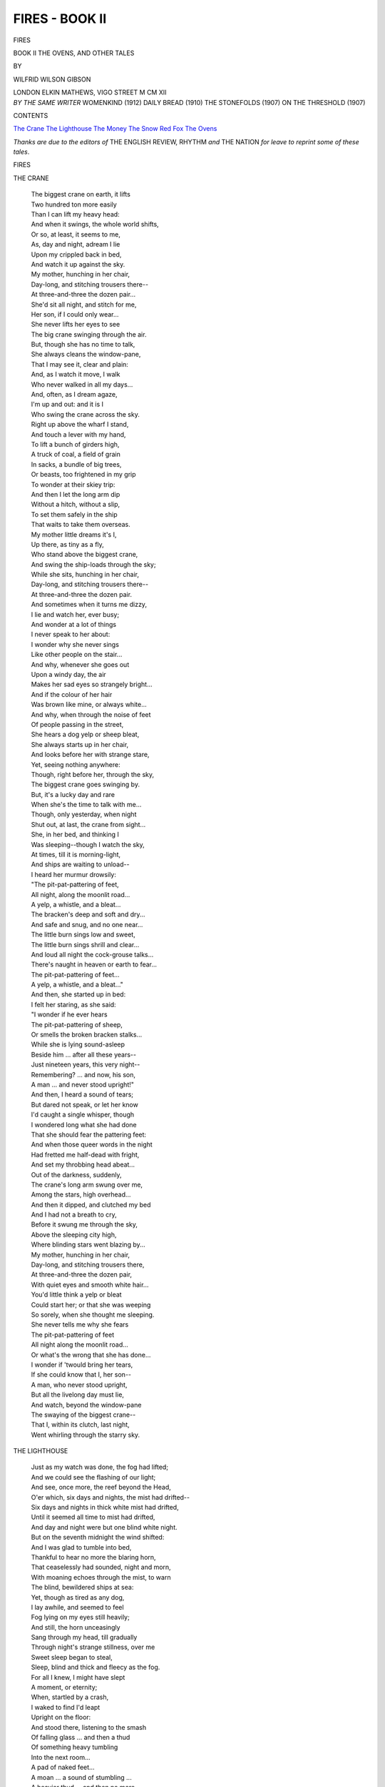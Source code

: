 .. -*- encoding: utf-8 -*-

.. meta::
   :PG.Id: 42678
   :PG.Title: Fires - Book II
   :PG.Released: 2013-05-09
   :PG.Rights: Public Domain
   :PG.Producer: Al Haines
   :DC.Creator: Wilfrid Wilson Gibson
   :DC.Title: Fires - Book II
              The Ovens, and Other Tales
   :DC.Language: en
   :DC.Created: 1912
   :coverpage: images/img-cover2.jpg

===============
FIRES - BOOK II
===============

.. clearpage::

.. pgheader::

.. container:: titlepage center white-space-pre-line

   .. class:: x-large

      FIRES

   .. class:: large

      BOOK II
      THE OVENS, AND OTHER TALES

   .. vspace:: 2

   .. class:: medium

      BY

   .. class:: large

      WILFRID WILSON GIBSON

   .. vspace:: 3

   .. class:: medium

      LONDON
      ELKIN MATHEWS, VIGO STREET
      M CM XII  

   .. vspace:: 4

.. container:: verso center white-space-pre-line

   .. class:: medium

      *BY THE SAME WRITER*
      WOMENKIND (1912)
      DAILY BREAD (1910)
      THE STONEFOLDS (1907)
      ON THE THRESHOLD (1907)

   .. vspace:: 4

.. class:: center large

   CONTENTS

.. vspace:: 1

.. class:: noindent white-space-pre-line

   `The Crane`_
   `The Lighthouse`_
   `The Money`_
   `The Snow`_
   `Red Fox`_
   `The Ovens`_

.. vspace:: 4

*Thanks are due to the editors of* THE ENGLISH REVIEW,
RHYTHM *and* THE NATION *for leave to reprint some of
these tales*.

.. vspace:: 4

.. _`THE CRANE`:

.. class:: center x-large

   FIRES

.. vspace:: 3

.. class:: center medium

   THE CRANE

.. vspace:: 1

..

   |  The biggest crane on earth, it lifts
   |  Two hundred ton more easily
   |  Than I can lift my heavy head:
   |  And when it swings, the whole world shifts,
   |  Or so, at least, it seems to me,
   |  As, day and night, adream I lie
   |  Upon my crippled back in bed,
   |  And watch it up against the sky.

   |  My mother, hunching in her chair,
   |  Day-long, and stitching trousers there--
   |  At three-and-three the dozen pair...
   |  She'd sit all night, and stitch for me,
   |  Her son, if I could only wear...
   |  She never lifts her eyes to see
   |  The big crane swinging through the air.

   |  But, though she has no time to talk,
   |  She always cleans the window-pane,
   |  That I may see it, clear and plain:
   |  And, as I watch it move, I walk
   |  Who never walked in all my days...
   |  And, often, as I dream agaze,
   |  I'm up and out: and it is I
   |  Who swing the crane across the sky.
   |  Right up above the wharf I stand,
   |  And touch a lever with my hand,
   |  To lift a bunch of girders high,
   |  A truck of coal, a field of grain
   |  In sacks, a bundle of big trees,
   |  Or beasts, too frightened in my grip
   |  To wonder at their skiey trip:
   |  And then I let the long arm dip
   |  Without a hitch, without a slip,
   |  To set them safely in the ship
   |  That waits to take them overseas.

   |  My mother little dreams it's I,
   |  Up there, as tiny as a fly,
   |  Who stand above the biggest crane,
   |  And swing the ship-loads through the sky;
   |  While she sits, hunching in her chair,
   |  Day-long, and stitching trousers there--
   |  At three-and-three the dozen pair.

   |  And sometimes when it turns me dizzy,
   |  I lie and watch her, ever busy;
   |  And wonder at a lot of things
   |  I never speak to her about:
   |  I wonder why she never sings
   |  Like other people on the stair...
   |  And why, whenever she goes out
   |  Upon a windy day, the air
   |  Makes her sad eyes so strangely bright...
   |  And if the colour of her hair
   |  Was brown like mine, or always white...
   |  And why, when through the noise of feet
   |  Of people passing in the street,
   |  She hears a dog yelp or sheep bleat,
   |  She always starts up in her chair,
   |  And looks before her with strange stare,
   |  Yet, seeing nothing anywhere:
   |  Though, right before her, through the sky,
   |  The biggest crane goes swinging by.

   |  But, it's a lucky day and rare
   |  When she's the time to talk with me...
   |  Though, only yesterday, when night
   |  Shut out, at last, the crane from sight...
   |  She, in her bed, and thinking I
   |  Was sleeping--though I watch the sky,
   |  At times, till it is morning-light,
   |  And ships are waiting to unload--
   |  I heard her murmur drowsily:
   |  "The pit-pat-pattering of feet,
   |  All night, along the moonlit road...
   |  A yelp, a whistle, and a bleat...
   |  The bracken's deep and soft and dry...
   |  And safe and snug, and no one near...
   |  The little burn sings low and sweet,
   |  The little burn sings shrill and clear...
   |  And loud all night the cock-grouse talks...
   |  There's naught in heaven or earth to fear...
   |  The pit-pat-pattering of feet...
   |  A yelp, a whistle, and a bleat..."
   |  And then, she started up in bed:
   |  I felt her staring, as she said:
   |  "I wonder if he ever hears
   |  The pit-pat-pattering of sheep,
   |  Or smells the broken bracken stalks...
   |  While she is lying sound-asleep
   |  Beside him ... after all these years--
   |  Just nineteen years, this very night--
   |  Remembering? ... and now, his son,
   |  A man ... and never stood upright!"

   |  And then, I heard a sound of tears;
   |  But dared not speak, or let her know
   |  I'd caught a single whisper, though
   |  I wondered long what she had done
   |  That she should fear the pattering feet:
   |  And when those queer words in the night
   |  Had fretted me half-dead with fright,
   |  And set my throbbing head abeat...
   |  Out of the darkness, suddenly,
   |  The crane's long arm swung over me,
   |  Among the stars, high overhead...
   |  And then it dipped, and clutched my bed
   |  And I had not a breath to cry,
   |  Before it swung me through the sky,
   |  Above the sleeping city high,
   |  Where blinding stars went blazing by...

   |  My mother, hunching in her chair,
   |  Day-long, and stitching trousers there,
   |  At three-and-three the dozen pair,
   |  With quiet eyes and smooth white hair...
   |  You'd little think a yelp or bleat
   |  Could start her; or that she was weeping
   |  So sorely, when she thought me sleeping.
   |  She never tells me why she fears
   |  The pit-pat-pattering of feet
   |  All night along the moonlit road...
   |  Or what's the wrong that she has done...
   |  I wonder if 'twould bring her tears,
   |  If she could know that I, her son--
   |  A man, who never stood upright,
   |  But all the livelong day must lie,
   |  And watch, beyond the window-pane
   |  The swaying of the biggest crane--
   |  That I, within its clutch, last night,
   |  Went whirling through the starry sky.





.. vspace:: 4

.. _`THE LIGHTHOUSE`:

.. class:: center large

   THE LIGHTHOUSE

.. vspace:: 1

..

   |  Just as my watch was done, the fog had lifted;
   |  And we could see the flashing of our light;
   |  And see, once more, the reef beyond the Head,
   |  O'er which, six days and nights, the mist had drifted--
   |  Six days and nights in thick white mist had drifted,
   |  Until it seemed all time to mist had drifted,
   |  And day and night were but one blind white night.

   |  But on the seventh midnight the wind shifted:
   |  And I was glad to tumble into bed,
   |  Thankful to hear no more the blaring horn,
   |  That ceaselessly had sounded, night and morn,
   |  With moaning echoes through the mist, to warn
   |  The blind, bewildered ships at sea:
   |  Yet, though as tired as any dog,
   |  I lay awhile, and seemed to feel
   |  Fog lying on my eyes still heavily;
   |  And still, the horn unceasingly
   |  Sang through my head, till gradually
   |  Through night's strange stillness, over me
   |  Sweet sleep began to steal,
   |  Sleep, blind and thick and fleecy as the fog.

   |  For all I knew, I might have slept
   |  A moment, or eternity;
   |  When, startled by a crash,
   |  I waked to find I'd leapt
   |  Upright on the floor:
   |  And stood there, listening to the smash
   |  Of falling glass ... and then a thud
   |  Of something heavy tumbling
   |  Into the next room...
   |  A pad of naked feet...
   |  A moan ... a sound of stumbling ...
   |  A heavier thud ... and then no more.
   |  And I stood shivering in the gloom,
   |  With creeping flesh, and tingling blood,
   |  Until I gave myself a shake
   |  To bring my wits more wide awake;
   |  And lit a lantern, and flung wide the door.
   |  Half-dazed, and dazzled by the light,
   |  At first it seemed I'd only find
   |  A broken pane, a flapping blind:
   |  But when I raised the lantern o'er my head,
   |  I saw a naked boy upon the bed,
   |  Who crouched and shuddered on the folded sheet;
   |  And, on his face, before my feet,
   |  A naked man, who lay as if quite dead,
   |  Though on his broken knuckles blood was red:
   |  And all my wits awakened at the sight.

   |  I set the lantern down; and took the child,
   |  Who looked at me, with piteous eyes and wild;
   |  And chafed his chill, wet body, till it glowed;
   |  And forcing spirit 'twixt his chattering teeth,
   |  I tucked him snugly in beneath
   |  The blankets, and soon left him warmly stowed:
   |  And stooped to tend the man, who lay
   |  Still senseless on the floor.

   |  I turned him off his face;
   |  And laid him on the other bed;
   |  And washed and staunched his wound.
   |  And yet for all that I could do,
   |  I could not bring him to,
   |  Or see a trace
   |  Of life returning to that heavy head.

   |  It seemed he'd swooned,
   |  When through the window he'd made way,
   |  Just having strength to lay
   |  The boy in safety.  Still as death,
   |  He lay, without a breath:
   |  And seeing I could do no more
   |  To help him in the fight for life;
   |  I turned again to tend the lad;
   |  And, as I looked on him, was glad
   |  To find him sleeping quietly.

   |  So, fetching fuel, I lit a fire:
   |  And quickly had as big a blaze
   |  As any housewife could desire:
   |  Then, 'twixt the beds, I set a chair,
   |  That I might watch until they stirred:
   |  And as I saw them lying there--
   |  The sleeping boy, and him who lay
   |  In that strange stiller sleep, 'twas plain
   |  That they were son and father, now
   |  I'd time to look, and wonder how,
   |  In such a desperate plight,
   |  Without a stitch or rag,
   |  They'd taken refuge from the night.
   |  And, as I wondered drowsily,
   |  It seemed yet queerer and more queer;
   |  For round the Head the rocks are sheer,
   |  With scarce a foothold for a bird;
   |  And it seemed quite beyond belief
   |  That any wrecked upon the reef,
   |  Could swim ashore, and scale the crag,
   |  By daylight, let alone by night

   |  But, they who live beside the sea
   |  Know naught's too wonderful to be:
   |  And, as I sat, and heard
   |  The quiet breathing of the child,
   |  Great weariness came over me;
   |  And, in a kind of daze,
   |  I watched the blaze,
   |  With nodding head:
   |  And must have slept, for, presently,
   |  I found the man was sitting up in bed:
   |  And talking to himself, with wide, unseeing eyes.
   |  At first, I hardly made out what he said:
   |  But soon his voice, so hoarse and wild,
   |  Grew calm: and, straining, I could hear
   |  The broken words, that came with many sighs.

   |  "Yes, lad: she's going: but, there's naught to fear:
   |  For I can swim: and tow you in the belt.
   |  Come, let's join hands together; and leap clear...
   |  Aye, son: it's dark and cold ... but you have felt
   |  The cold and dark before...
   |  And you should scorn...
   |  And we must be near shore...
   |  For, hark the horn!
   |  Think of your mother, and your home, and leap...
   |  She thinks of us, lad, waking or asleep...
   |  You would not leave her lonely?
   |  Nay! ... then ... go! ...
   |  Well done, lad! ... Nay!  I'm here...
   |  Aye, son, it's cold: but you're too big to fear.
   |  Now then, you're snug: I've got you safe in tow:
   |  The worst is over: and we've only
   |  To make for land ... we've naught ... to do ... but steer...
   |  But steer ... but steer..."

   |  He paused; and sank down in the bed, quite done:
   |  And lay a moment silent, while his son
   |  Still slumbered in the other bed,
   |  And on his quiet face the firelight shone.
   |  Then, once again, the father raised his head,
   |  And rambled on...
   |  "Say, lad, what cheer?
   |  I thought you'd dropped asleep: but you're all right.
   |  We'll rest a moment ... I'm quite out of breath...
   |  It's further than ... Nay, son! there's naught to fear...
   |  The land must be quite near...
   |  The horn is loud enough!
   |  Aye, lad, it's cold:
   |  But, you're too old
   |  To cry for cold.
   |  Now ... keep ... tight hold:
   |  And we'll be off again.
   |  I've got my breath..."

   |  He sank, once more, as still as death,
   |  With hands that clutched the counterpane:
   |  But still the boy was sleeping quietly.
   |  And then, the father sat up suddenly:
   |  And cried: "See!  See!
   |  The land! the land!
   |  It's near ... I touch it with my hand."
   |  And now, "Oh God!" he moaned.
   |  Small wonder, when he saw what lay before--
   |  The black, unbroken crags, so grim and high,
   |  That must have seemed to him to soar
   |  Sheer from the sea's edge to the sky.
   |  But, soon, he plucked up heart, once more:
   |  "We're safe, lad--safe ashore!
   |  A narrow ledge, but land, firm land.
   |  We'll soon be high and dry.
   |  Nay, son: we can't stay here:
   |  The waves would have us back;
   |  Or we should perish of the cold.
   |  Come, lad: there's naught to fear...
   |  You must be brave and bold.
   |  Perhaps, we'll strike a track.
   |  Aye, son: it's steep, and black,
   |  And slimy to the hold:
   |  But we must climb, and see! the mist is gone.
   |  The stars are shining clear...
   |  Think, son, your mother's at the top;
   |  And you'll be up in no time.  See, that star,
   |  The brightest star that ever shone,
   |  Just think it's she who watches you;
   |  And knows that you'll be brave and true.
   |  Come, lad: we may not stop...
   |  Or, else, the cold...
   |  Give me your hand...
   |  Your foot there, now ... just room to stand.
   |  It cannot be so far...
   |  We'll soon be up ... this work should make us warm.
   |  Thank God, it's not a storm,
   |  Or we should scarce ... your foot, here, firm...
   |  Nay, lad! you must not squirm.
   |  Come, be a man: you shall not fall:
   |  I'll hold you tight.
   |  There: now, you are my own son, after all!
   |  Your mother, lad,
   |  Her star burns bright...
   |  And we're already half-way up the height...
   |  Your mother will be glad,
   |  Aye, she'll be glad to hear
   |  Of her brave boy who had no fear.

   |  Your foot ... your hand ... 'twas but a bird
   |  You startled out of bed:
   |  'Twould think it queer
   |  To wake up, suddenly, and see your head!
   |  And, when you stirred...
   |  Nay! steady, lad!
   |  Or you will send your dad...
   |  Your hand ... your foot ... we'll rest upon this ledge...
   |  Why, son, we're at the top!  I feel the edge,
   |  And grass, soft, dewy grass!
   |  Let go, one moment; and I'll draw you up...
   |  Now, lad! ... Thank God! that's past...
   |  And you are safe, at last:
   |  You're safe, you're safe ... and now, my precious lass
   |  Will see her son, her little son, again.

   |  I never thought to reach the top, to-night.
   |  God!  What a height!
   |  Nay! but you must not look: 'twould turn your head
   |  And we must not stand shivering here...
   |  And see ... a flashing light...
   |  It's sweeping towards us: and now you stand bright.
   |  Ah, your poor, bleeding hands and feet!
   |  My little son, my sweet!
   |  There's nothing more to fear.
   |  A lighthouse, lad!  And we must make for it.
   |  You're tired; I'll carry you a bit.
   |  Nay, son: 'twill warm me up...
   |  And there will be a fire and bed;
   |  And ev'n perhaps a cup
   |  Of something hot to drink,
   |  And something good to eat.
   |  And think, son, only think,
   |  Your home ... and mother ... once again."

   |  Once more, the weary head
   |  Sank back upon the bed:
   |  And, for a while, he hardly stirred;
   |  But only muttered, now and then,
   |  A broken word,
   |  As though to cheer
   |  His son, who still slept quietly,
   |  Upon the other side of me.

   |  And then, my blood ran cold to hear
   |  A sudden cry of fear:
   |  "My son!  My son!
   |  Ah, God, he's done!
   |  I thought I'd laid him on the bed...
   |  I've laid him on white mist, instead:
   |  He's fallen sheer..."

   |  Then, I sprang up; and cried: "Your son is here!"
   |  And, taking up the sleeping boy,
   |  I bore him to his father's arms:
   |  And, as he nestled to his breast,
   |  Kind life came back to those wild eyes;
   |  And filled them with deep joy:
   |  And, free of all alarms,
   |  The son and father lay,
   |  Together, in sweet rest,
   |  While through the window stole the strange, clear light of day.





.. vspace:: 4

.. _`THE MONEY`:

.. class:: center large

   THE MONEY

.. vspace:: 1

..

   |  They found her cold upon the bed.
   |  The cause of death, the doctor said,
   |  Was nothing save the lack of bread.

   |  Her clothes were but a sorry rag
   |  That barely hid the nakedness
   |  Of her poor body's piteous wreck:
   |  Yet, when they stripped her of her dress,
   |  They found she was not penniless;
   |  For, in a little silken bag,
   |  Tied with red ribbon round her neck,
   |  Was four-pound-seventeen-and-five.

   |  "It seems a strange and shameful thing
   |  That she should starve herself to death,
   |  While she'd the means to keep alive.
   |  Why, such a sum would keep the breath
   |  Within her body till she'd found
   |  A livelihood; and it would bring...
   |  But, there is very little doubt
   |  She'd set her heart upon a grand
   |  And foolish funeral--for the pride
   |  Of poor folk, who can understand!--
   |  And so, because she was too proud
   |  To meet death penniless, she died."

   |  And talking, talking, they trooped out:
   |  And, as they went, I turned about
   |  To look upon her in her shroud;
   |  And saw again the quiet face
   |  That filled with light that shameful place,
   |  Touched with the tender, youthful grace
   |  Death brings the broken and outworn
   |  To comfort kind hearts left to mourn.

   |  And as I stood, the sum they'd found
   |  Rang with a queer, familiar ring
   |  Of some uncouth, uncanny sound
   |  Heard in dark ages underground;
   |  And "four-pound-seventeen-and-five"
   |  Through all my body seemed to sing,
   |  Without recalling anything
   |  To help me, strive as I might strive.

   |  But, as I stumbled down the stairs
   |  Into the alley's gloom and stench--
   |  A whiff of burning oil
   |  That took me unawares--
   |  And I knew all there was to tell.
   |  And, though the rain in torrents fell,
   |  I walked on, heedless, through the drench
   |  And, all the while, I seemed to sit
   |  Upon a tub in Lansel pit;
   |  And in the candle-light to see
   |  John Askerton, a "deputy,"
   |  Who paused awhile to talk with me,
   |  His kind face glistening black with toil.

   |  "'Twas here I found him dead, beside
   |  His engine.  All the other men
   |  Were up--for things were slack just then--
   |  And I'd one foot upon the cage;
   |  When, all at once, I caught the smell
   |  Of burning.  Even as I turned
   |  To see what it could be that burned,
   |  The seam behind was choked with stife.
   |  And so I dropped on hands and knees,
   |  And crawled along the gallery,
   |  Beneath the smoke, that I might see
   |  What ailed: and as I crept, half-blind,
   |  With smarting eyes, and breath awheeze,
   |  I scarcely knew what I should find.
   |  At times, I thought I'd never know...
   |  And 'twas already quite an age
   |  Since I set out ... I felt as though
   |  I had been crawling all my life
   |  Beneath the stifling cloud of smoke
   |  That clung about me fit to choke:
   |  And when, at last, I'd struggled here,
   |  'Twas long ere I could see things clear...
   |  That he was lying here ... and he
   |  Was dead ... and burning like a tree...
   |  A tree-trunk soaked in oil ... No doubt,
   |  The engine had caught fire, somehow;
   |  And when he tried to put it out,
   |  His greasy clothes had caught ... and now
   |  As fine a lad as you could see...
   |  And such a lad for singing ... I
   |  Had heard him when I worked hard by;
   |  And often quiet I would sit
   |  To hear him, singing in the pit,
   |  As though his heart knew naught of it,
   |  And life was nothing but a song.

   |  "He'd not been working with us long:
   |  And little of his ways I knew:
   |  But, when I'd got him up, at last;
   |  And he was lying in the shed,
   |  The sweet song silent in his breast;
   |  And there was nothing more to do:
   |  The notion came into my head
   |  That he had always been well-dressed;
   |  And seemed a neat and thrifty lad...
   |  And lived in lodgings ... so, maybe,
   |  Would carry on him all he had.
   |  So, back into the cage I stepped:
   |  And, when it reached the bottom, crept
   |  Along the gallery again
   |  And, in the dust where he had lain,
   |  I rummaged, until I found all
   |  That from his burning pockets fell.
   |  And when it seemed there was no more,
   |  I thought how, happy and alive,
   |  And recking naught what might befall,
   |  He, too, for all that I could tell,
   |  Just where I stood, had reckoned o'er
   |  That four-pound-seventeen-and-five.

   |  "Aye, like enough ... for soon we heard
   |  That in a week he'd looked to wed.
   |  He'd meant to give the girl that night
   |  The money to buy furniture.
   |  She came, and watched till morning-light
   |  Beside the body in the shed:
   |  Then rose: and took, without a word,
   |  The money he had left for her."

.. vspace:: 1

.. class:: noindent white-space-pre-line

                           \*      \*      \*      \*      \*

.. vspace:: 1

..

   |  Then, as I wandered through the rain,
   |  I seemed to stand in awe again
   |  Beside that lonely garret-bed.
   |  And it was good to think the dead
   |  Had known the wealth she would not spend
   |  To keep a little while alive--
   |  His four-pound-seventeen-and-five--
   |  Would buy her houseroom in the end.





.. vspace:: 4

.. _`THE SNOW`:

.. class:: center large

   THE SNOW

.. vspace:: 1

..

   |  Just as the school came out,
   |  The first white flakes were drifting round about:
   |  And all the children shouted with delight
   |  To see such flakes, so big, so white,
   |  Tumbling from a cloud so black,
   |  And whirling helter-skelter
   |  Across the windy moor:
   |  And as they saw the light flakes race,
   |  Started off in headlong chase,
   |  Swooping on them with a shout,
   |  When they seemed to drop for shelter
   |  Underneath the dry-stone wall.

   |  And then the master, at the schoolhouse door,
   |  Called out to them to hurry home, before
   |  The storm should come on worse: and watched till all
   |  Had started off by road or moorland track:
   |  When, turning to his wife, he said:
   |  It looked like dirty weather overhead:
   |  He thought 'twould be a heavy fall,
   |  And threatened for a roughish night;
   |  But they would all reach home in broad daylight.
   |  'Twas early, yet; he'd let the school out soon;
   |  As it had looked so lowering since forenoon;
   |  And many had a goodish step to go:
   |  And it was but ill-travelling in the snow.
   |  Then by the fire he settled down to read;
   |  And to the weather paid no further heed.

   |  And, on their road home, full three miles away,
   |  John, and his little sister, Janey, started;
   |  And, at the setting out, were happy-hearted
   |  To be let loose into a world so gay,
   |  With jolly winds and frisking flakes at play
   |  That flicked your cheek, and whistled in your teeth:
   |  And now hard on each other's heels they darted
   |  To catch a flake that floated like a feather,
   |  Then dropt to nestle in a clump of heather;
   |  And often tumbled both together
   |  Into a deep delicious bed
   |  Of brown and springy heath.
   |  But, when the sky grew blacker overhead,
   |  As if it were the coming on of night,
   |  And every little hill, well-known to sight,
   |  Looked big and strange in its new fleece of white;
   |  And as yet faster and more thickly
   |  The big flakes fell,
   |  To John the thought came that it might be well
   |  To hurry home; so, striding on before,
   |  He set a steady face across the moor;
   |  And called to Janey she must come more quickly.

   |  The wind soon dropped: and fine and dry the snow
   |  Came whispering down about them, as they trudged
   |  And, when they'd travelled for a mile or so,
   |  They found it ankle-deep: for here the storm
   |  Had started long before it reached the school:
   |  And, as he felt the dry flakes tingling warm
   |  Upon his cheek, and set him all aglow,
   |  John in his manly pride, a little grudged
   |  That now and then he had to wait awhile
   |  For Janey, lagging like a little fool:
   |  But, when they'd covered near another mile
   |  Through that bewildering white without a sound,
   |  Save rustling, rustling, rustling all around;
   |  And all his well-known world, so queer and dim,
   |  He waited until she caught up to him;
   |  And felt quite glad that he was not alone.

   |  And when they reached the low, half-buried stone
   |  That marked where some old shepherd had been found,
   |  Lost in the snow in seeking his lost sheep,
   |  One wild March night, full forty years ago,
   |  He wished, and wished, that they were safe and sound
   |  In their own house: and as the snow got deeper,
   |  And every little bank seemed strangely steeper,
   |  He thought, and thought of that lost sleeper;
   |  And saw him lying in the snow,
   |  Till every fleecy clump of heath
   |  Seemed to shroud a man beneath;
   |  And now his blood went hot and cold
   |  Through very fear of that dread sight;
   |  And then he felt that, in sheer fright,
   |  He must take to his heels in flight,
   |  He cared not whither, so that it might be
   |  Where there were no more bundles, cold and white,
   |  Like sheeted bodies, plain to see.
   |  And, all on edge, he turned to chide
   |  His sister, dragging at his side:
   |  But, when he found that she was crying,
   |  Because her feet and hands were cold,
   |  He quite forgot to scold:
   |  And spoke kind words of cheer to her:
   |  And saw no more dead shepherds lying
   |  In any snowy clump of heather.
   |  So, hand in hand, they trudged together,
   |  Through that strange world of drifting gloam,
   |  Sharp-set and longing sore for home.

   |  And John remembered how that morning,
   |  When they set out the sky was blue--
   |  Clean, cloudless blue; and gave no warning;
   |  And how through air as clear as glass,
   |  The far-off hills he knew
   |  Looked strangely near; and glittered brightly;
   |  Each sprig of heath and blade of grass
   |  In the cold wind blowing lightly,
   |  Each clump of green and crimson moss
   |  Sparkling in the wintry sun.

   |  But now, as they toiled home, across
   |  These unfamiliar fells, nigh done,
   |  The wind again began to blow;
   |  And thicker, thicker fell the snow:
   |  Till Janey sank, too numb to stir:
   |  When John stooped down, and lifted her,
   |  To carry her upon his back.
   |  And then his head began to tire:
   |  And soon he seemed to lose the track...
   |  And now the world was all afire...
   |  Now dazzling white, now dazzling black...
   |  And then, through some strange land of light,
   |  Where clouds of butterflies all white,
   |  Fluttered and flickered all about,
   |  Dancing ever in and out,
   |  He wandered, blinded by white wings,
   |  That rustled, rustled in his ears
   |  With cold, uncanny whisperings...
   |  And then it seemed his bones must crack
   |  With that dead weight upon his back...
   |  When, on his cheek, he felt warm tears,
   |  And a cold tangle of wet hair;
   |  And knew 'twas Janey weeping there:
   |  And, taking heart, he stumbled on,
   |  While in his breast the hearthlight shone:
   |  And it was all of his desire
   |  To sit once more before the fire;
   |  And feel the friendly glowing heat.
   |  But, as he strove with fumbling feet,
   |  It seemed that he would never find
   |  Again that cheery hearth and kind;
   |  But wander ever, bent and blind,
   |  Beneath his burden through the night
   |  Of dreadful, spangly, whispering white.

   |  The wind rose; and the dry snow drifted
   |  In little eddies round the track:
   |  And when, at last, the dark cloud rifted,
   |  He saw a strange lough, lying cold and black,
   |  'Mid unknown, ghostly hills; and knew
   |  That they were lost: and once again,
   |  The snow closed in: and swept from view
   |  The dead black water and strange fells.

   |  But still he struggled on: and then,
   |  When he seemed climbing up an endless steep
   |  And ever slipping, sliding back,
   |  With ankles aching like to crack,
   |  And only longed for sleep;
   |  He heard a tinkling sound of bells,
   |  That kept on ringing, ringing, ringing,
   |  Until his dizzy head was singing;
   |  And he could think of nothing else:
   |  And then it seemed the weight was lifted
   |  From off his back; and on the ground
   |  His sister stood, while, all around
   |  Were giants clad in coats of wool,
   |  With big, curled horns, and queer black faces,
   |  Who bobbed and curtsied in their places,
   |  With blazing eyes and strange grimaces;
   |  But never made a sound;
   |  Then nearly shook themselves to pieces,
   |  Shedding round a smell of warm, wet fleeces:
   |  Then one it seemed as if he knew,
   |  Looking like the old lame ewe,
   |  Began to bite his coat, and pull
   |  Till he could hardly stand: its eyes
   |  Glowing to a monstrous size,
   |  Till they were like a lantern light
   |  Burning brightly through the night...
   |  When someone stooped from out the sky,
   |  To rescue him; and set him high:
   |  And he was riding, snug and warm,
   |  In some king's chariot through the storm,
   |  Without a sound of wheel or hoof--
   |  In some king's chariot, filled with straw,
   |  And he would nevermore be cold...

   |  And then with wondering eyes he saw
   |  Deep caverns of pure burning gold;
   |  And knew himself in fairyland:
   |  But when he stretched an eager hand
   |  To touch the glowing walls, he felt
   |  A queer warm puff, as though of fire...
   |  And suddenly he smelt
   |  The reek of peat; and looking higher,
   |  He saw the old, black porridge-kettle,
   |  Hanging from the cavern roof,
   |  Hanging on its own black crook:
   |  And he was lying on the settle,
   |  While by his side,
   |  With tender look,
   |  His mother knelt;
   |  And he had only one desire
   |  In all the world; and 'twas to fling
   |  His arms about her neck, and hide
   |  His happy tears upon her breast.
   |  And as to her he closely pressed,
   |  He heard his merry father sing:
   |  "There was a silly sleepyhead,
   |  Who thought he'd like to go to bed:
   |  So in a stell he went to sleep,
   |  And snored among the other sheep."

   |  And then his mother gently said:
   |  "Nay, father: do not tease him now:
   |  He's quite worn out: and needs a deal
   |  Of quiet sleep: and, after all,
   |  He brought his sister safe from school."
   |  And now he felt her warm tears fall
   |  Upon his cheek: and thrilled to feel
   |  His father's hand on his hot brow,
   |  And hear him say: "The lad's no fool."





.. vspace:: 4

.. _`RED FOX`:

.. class:: center large

   RED FOX

.. vspace:: 1

..

   |  I hated him ... his beard was red...
   |  Red fox, red thief! ... Ah, God, that she--
   |  She with the proud and lifted head
   |  That never stooped to glance at me--
   |  So fair and fancy-free, should wed
   |  A slinking dog-fox such as he!

   |  Was it last night I hated him?
   |  Last night?  It seems an age ago...
   |  At whiles, my mind comes over dim
   |  As if God's breath ... yet, ever slow
   |  And dull, too dull she ... limb from limb
   |  Last night I could have torn him, so!

   |  My lonely bed was fire and ice.
   |  I could not sleep.  I could not lie.
   |  I shut my hot eyes once or twice...
   |  And saw a red fox slinking by...
   |  A red dog-fox that turned back thrice
   |  To mock me with a merry eye.

   |  And so I rose to pace the floor...
   |  And, ere I knew, my clothes were on...
   |  And as I stood outside the door,
   |  Cold in the Summer moonlight shone
   |  The gleaming barrel ... and no more
   |  I feared the fox, for fear was one.

   |  "The best of friends," I said, "must part..."
   |  "The best of friends must part," I said:
   |  And like the creaking of a cart
   |  The words went wheeling through my head.
   |  "The best of friends..." and, in my heart,
   |  Red fox, already lying dead!

   |  I took the trackway through the wood.
   |  Red fox had sought a woodland den,
   |  When she ... when she ... but, 'twas not good
   |  To think too much on her just then...
   |  The woman must beware, who stood
   |  Between two stark and fearless men.

   |  The pathway took a sudden turn...
   |  And in a trice my steps were stayed.
   |  Before me, in the moonlit fern,
   |  A young dog-fox and vixen played
   |  With their red cubs beside the burn...
   |  And I stood trembling and afraid.

   |  They frolicked in the warm moonlight--
   |  A scuffling heap of heads and heels...
   |  A rascal rush ... a playful bite...
   |  A scuttling brush, and frightened squeals...
   |  A flash of teeth ... a show of fight...
   |  Then lively as a bunch of eels

   |  Once more they gambolled in the brake,
   |  And tumbled headlong in the stream,
   |  Then scrambled gasping out to shake
   |  Their sleek, wet, furry coats agleam.
   |  I watched them, fearful and awake...
   |  I watched them, hateless and adream.

   |  The dog-fox gave a bark, and then
   |  All ran to him: and, full of pride,
   |  He took the trackway up the glen,
   |  His family trotting by his side:
   |  The young cubs nosing for the den,
   |  With trailing brushes, sleepy-eyed.

   |  And then it seems I must have slept--
   |  Dropt dead asleep ... dropt dead outworn.
   |  I wakened, as the first gleam crept
   |  Among the fern, and it was morn...
   |  God's eye about their home had kept
   |  Good watch, the night her son was born.





.. vspace:: 4

.. _`THE OVENS`:

.. class:: center large

   THE OVENS

.. vspace:: 1

..

   |  He trailed along the cinder-track
   |  Beside the sleek canal, whose black
   |  Cold, slinking waters shivered back
   |  Each frosty spark of starry light;
   |  And each star pricked, an icy pin,
   |  Through his old jacket worn and thin:
   |  The raw wind rasped his shrinking skin
   |  As if stark naked to its bite;
   |  Yet, cutting through him like a knife,
   |  It would not cut the thread of life;
   |  But only turned his feet to stones
   |  With red-hot soles, that weighed like lead
   |  In his old broken boots.  His head,
   |  Sunk low upon his sunken chest,
   |  Was but a burning, icy ache
   |  That strained a skull which would not break
   |  To let him tumble down to rest.
   |  He felt the cold stars in his bones:
   |  And only wished that he were dead,
   |  With no curst searching wind to shred
   |  The very flesh from off his bones--
   |  No wind to whistle through his bones,
   |  His naked, icy, burning bones:
   |  When, looking up, he saw, ahead,
   |  The far coke-ovens' glowing light
   |  That burnt a red hole in the night.
   |  And but to snooze beside that fire
   |  Was all the heaven of his desire...
   |  To tread no more this cursed track
   |  Of crunching cinders, through a black
   |  And blasted world of cinder-heaps,
   |  Beside a sleek canal that creeps
   |  Like crawling ice through every bone,
   |  Beneath the cruel stars, alone
   |  With this hell-raking wind that sets
   |  The cold teeth rattling castanets...
   |  Yea, heaven, indeed, that core of red
   |  In night's black heart that seemed quite dead.
   |  Though still far off, the crimson glow
   |  Through his chilled veins began to flow,
   |  And fill his shrivelled heart with heat;
   |  And, as he dragged his senseless feet,
   |  That lagged as though to hold him back
   |  In cold, eternal hell of black,
   |  With heaven before him, blazing red,
   |  The set eyes staring in his head
   |  Were held by spell of fire quite blind
   |  To that black world that fell behind,
   |  A cindery wilderness of death;
   |  As he drew slowly near and nearer,
   |  And saw the ovens glowing clearer--
   |  Low-domed and humming hives of heat--
   |  And felt the blast of burning breath
   |  That quivered from each white-hot brick:
   |  Till, blinded by the blaze, and sick
   |  He dropped into a welcome seat
   |  Of warm white ashes, sinking low
   |  To soak his body in the glow
   |  That shot him through with prickling pain,
   |  An eager agony of fire,
   |  Delicious after the cold ache,
   |  And scorched his tingling, frosted skin.
   |  Then gradually the anguish passed;
   |  And blissfully he lay, at last,
   |  Without an unfulfilled desire,
   |  His grateful body drinking in
   |  Warm, blessed, snug forgetfulness.
   |  And yet, with staring eyes awake,
   |  As though no drench of heat could slake
   |  His thirst for fire, he watched a red
   |  Hot eye that burned within a chink
   |  Between the bricks: while overhead
   |  The quivering stream of hot, gold air
   |  Surged up to quench the cold starlight.
   |  His brain, too numbed and dull to think
   |  Throughout the day, in that fierce glare
   |  Awoke, at last, with startled stare
   |  Of pitiless, insistent sight
   |  That stript the stark, mean, bitter strife
   |  Of his poor, broken, wasted life,
   |  Crippled from birth, and struggling on,
   |  The last, least shred of hope long gone,
   |  To some unknown, black, bitter end.
   |  But, even as he looked, his brain
   |  Sank back to sightless sloth again;
   |  Then, all at once, he seemed to choke;
   |  And knew it was the stealthy stife
   |  And deadly fume of burning coke
   |  That filled his lungs, and seemed to soak
   |  Through every pore, until the blood
   |  Grew thick and heavy in his veins,
   |  And he could scarcely draw a breath.
   |  He lay, and murmured drowsily,
   |  With closing eyes: "If this be death,
   |  It's snug and easy ... let it come...
   |  For life is cold and hard ... the flood
   |  Is rising with the heavy rains
   |  That pour and pour ... that damned old drum,
   |  Why ever can't they let it be...
   |  Beat-beating, beating, beating, beat..."
   |  Then, suddenly, he sat upright,
   |  For, close behind him in the night,
   |  He heard a breathing loud and deep,
   |  And caught a whiff of burning leather.
   |  He shook himself alive, and turned;
   |  And on a heap of ashes white,
   |  O'ercome by the full blast of heat,
   |  Where fieriest the dread blaze burned,
   |  He saw a young girl stretched in sleep.
   |  He sat awhile with heavy gaze
   |  Fixed on her in a dull amaze,
   |  Until he saw her scorched boots smoking:
   |  Then, whispering huskily: "She's dying,
   |  While I look on and watch her choking!"
   |  He roused: and pulled himself together:
   |  And rose, and went where she was lying:
   |  And, bending o'er the senseless lass,
   |  In his weak arms he lifted her;
   |  And bore her out beyond the glare,
   |  Beyond the stealthy, stifling gas,
   |  Into the fresh and eager air:
   |  And laid her gently on the ground
   |  Beneath the cold and starry sky:
   |  And did his best to bring her round;
   |  Though still, for all that he could try,
   |  She seemed, with each deep-labouring breath
   |  Just brought up on the brink of death.
   |  He sought, and found an icy pool,
   |  Though he had but a cap to fill,
   |  And bathed her hands and face, until
   |  The troubled breath was quieter,
   |  And her flushed forehead felt quite cool:
   |  And then he saw an eyelid stir;
   |  And shivering she sat up at last,
   |  And looked about her sullenly.
   |  "I'm cold ... I'm mortal cold," she said:
   |  "What call had you to waken me?
   |  I was so warm and happy, dead...
   |  And still those staring stars!"  Her head
   |  Dropt in her hands: and thick and fast
   |  The tears came with a heavy sobbing.
   |  He stood quite helpless while she cried;
   |  And watched her shaken bosom throbbing
   |  With passionate, wild, weak distress,
   |  Till it was spent.  And then she dried
   |  Her eyes upon her singed black dress;
   |  Looked up, and saw him standing there,
   |  Wondering, and more than half-afraid.
   |  But now, the nipping, hungry air
   |  Took hold of her, and struck fear dead.
   |  She only felt the starving sting
   |  That must, at any price, be stayed;
   |  And cried out: "I am famishing!"
   |  Then from his pocket he took bread
   |  That he had been too weak and sick
   |  To eat o'ernight: and eager-eyed,
   |  She took it timidly; and said:
   |  "I have not tasted food two days."
   |  And, as he waited by her side,
   |  He watched her with a quiet gaze;
   |  And saw her munch the broken crust
   |  So gladly, seated in the dust
   |  Of that black desert's bitter night,
   |  Beneath the freezing stars, so white
   |  And hunger-pinched: and at the sight
   |  Keen pity touched him to the quick;
   |  Although he never said a word,
   |  Till she had finished every crumb.
   |  And then he led her to a seat
   |  A little closer to the heat,
   |  But well beyond the deadly stife.
   |  And in the ashes, side by side,
   |  They sat together, dazed and dumb,
   |  With eyes upon the ovens' glare,
   |  Each looking nakedly on life.
   |  And then, at length, she sighed, and stirred,
   |  Still staring deep and dreamy-eyed
   |  Into the whitening, steady glow.
   |  With jerky, broken words and slow,
   |  And biting at her finger-ends,
   |  She talked at last: and spoke out all
   |  Quite open-heartedly, as though
   |  There were not any stranger there--
   |  The fire and he, both bosom-friends.
   |  She'd left her home three months ago--
   |  She, country-born and country-bred,
   |  Had got the notion in her head
   |  That she'd like city-service best...
   |  And so no country place could please...
   |  And she had worried without rest
   |  Until, at last, she got her ends;
   |  And, wiser than her folk and friends,
   |  She left her home among the trees...
   |  The trees grew thick for miles about
   |  Her father's house ... the forest spread
   |  As far as ever you could see...
   |  And it was green, in Summer, green...
   |  Since she had left her home, she'd seen
   |  No greenness could compare with it...
   |  And everything was fresh and clean,
   |  And not all smutched and smirched with smoke
   |  They burned no sooty coal and coke,
   |  But only wood-logs, ash and oak...
   |  And by the fire at night they'd sit...
   |  Ah! wouldn't it be rare and good
   |  To smell the sappy, sizzling wood,
   |  Once more; and listen to the stream
   |  That runs just by the garden-gate...
   |  And often, in a Winter spate,
   |  She'd wakened from a troubled dream,
   |  And lain in bed, and heard it roar;
   |  And quaked to hear it, as a child...
   |  It seemed so angry, and so wild--
   |  Just mad to sweep the house away!
   |  And now, it was three months or more
   |  Since she had heard it, on the day...
   |  The day she left ... and Michael stood...
   |  He was a woodman, too, and he
   |  Worked with her father in the wood...
   |  And wanted her, she knew ... but she
   |  Was proud, and thought herself too good
   |  To marry any country lad...
   |  'Twas queer to think she'd once been proud--
   |  And such a little while ago--
   |  A beggar, wolfing crusts! ... The pride
   |  That made her quit her countryside
   |  Soon left her stranded in the crowd...
   |  And precious little pride she had
   |  To keep her warm these freezing days
   |  Since she had fled the city-ways
   |  To walk back home ... aye! home again:
   |  For, in the town, she'd tried in vain,
   |  For honest work to earn her bread...
   |  At one place, they'd nigh slaved her dead,
   |  And starved her, too; and, when she left,
   |  Had cheated her of half her wage:
   |  But she'd no means to stop the theft...
   |  And she'd had no more work to do...
   |  Two months since, now ... it seemed an age!
   |  How she had lived, she scarcely knew...
   |  And still, poor fool, too proud to write
   |  To home for help, until, at length,
   |  She'd not a penny for a bite,
   |  Or pride enough to clothe her back...
   |  So, she was tramping home, too poor
   |  To pay the train-fare ... she'd the strength,
   |  If she'd the food ... but that hard track,
   |  And that cold, cruel, bitter night
   |  Had taken all the heart from her...
   |  If Michael knew, she felt quite sure...
   |  For she would rather drop stone-dead
   |  Than live as some ... if she had cared
   |  To feed upon the devil's bread,
   |  She could have earned it easily...
   |  She'd pride enough to starve instead,
   |  Aye, starve, than fare as some girls fared...
   |  But, that was all behind ... and she
   |  Was going home ... and yet, maybe,
   |  If they'd a home like hers, they, too,
   |  Would be too proud ... she only knew
   |  The thought of home had kept her straight,
   |  And saved her ere it was too late.
   |  She'd soon be home again...
   |                               And now
   |  She sat with hand upon her brow;
   |  And did not speak again nor stir.

   |  And, as he heard her words, his gaze
   |  Still set upon the steady glare,
   |  His thoughts turned back to city-ways:
   |  And he remembered common sights
   |  That he had seen in city nights:
   |  And, once again, in early June,
   |  He wandered through the midnight street;
   |  And heard those ever-pacing feet
   |  Of young girls, children yet in years,
   |  With gaudy ribbons in their hair,
   |  And shameless fevered eyes astare,
   |  And slack lips set in brazen leers,
   |  Who walked the pavements of despair,
   |  Beneath the fair full Summer moon...
   |  Shadowed by worn-out, wizened hags,
   |  With claw-hands clutching filthy rags
   |  About old bosoms, shrunk and thin,
   |  And mouths aleer without a tooth,
   |  Who dogged them, cursing their sleek youth
   |  That filched their custom and their bread...
   |  Then, in a reek of hot gas light,
   |  He stood where, through the Summer night,
   |  Half-dozing in the stifling air,
   |  The greasy landlord, fat with sin,
   |  Sat, lolling in his easy chair,
   |  Just half-way up the brothel stair,
   |  To tax the earnings they brought in,
   |  And hearken for the policeman's tread...

   |  Then, shuddering back from that foul place
   |  And turning from the ovens' glare,
   |  He looked into her dreaming face;
   |  And saw green, sunlit woodlands there,
   |  And waters flashing in between
   |  Low-drooping boughs of Summer green.

   |  And as he looked, still in a dream
   |  She murmured: "Michael would, she knew...
   |  Though she'd been foolish ... he was true,
   |  As true as steel, and fond of her...
   |  And then she sat with eyes agleam
   |  In dreaming silence, till the stir
   |  Of cold dawn shivered through the air:
   |  When, twisting up her tumbled hair,
   |  She rose; and said, she must be gone.
   |  Though she'd still far to go, the day
   |  Would see her well upon her way...
   |  And she had best be jogging on,
   |  While she'd the strength ... and so, "Good-bye."

   |  And as, beneath the paling sky,
   |  He trudged again the cinder-track
   |  That stretched before him, dead and black,
   |  He muttered: "It's a chance the light
   |  Has found me living still ... and she--
   |  She, too ... and Michael ... and through me
   |  God knows whom I may wake to-night."

   |  1910-1911.

.. vspace:: 4

.. class:: center small

   LONDON: PRINTED BY WILLIAM CLOWES AND SONS, LIMITED.

.. vspace:: 6

.. pgfooter::
